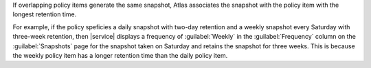 If overlapping policy items generate the same snapshot, Atlas
associates the snapshot with the policy item with the longest retention
time.

For example, if the policy speficies a daily snapshot with two-day retention 
and a weekly snapshot every Saturday with three-week retention, then |service| 
displays a frequency of :guilabel:`Weekly` in the :guilabel:`Frequency` column
on the :guilabel:`Snapshots` page for the snapshot taken on Saturday and 
retains the snapshot for three weeks. This is because the weekly policy item has a longer
retention time than the daily policy item. 